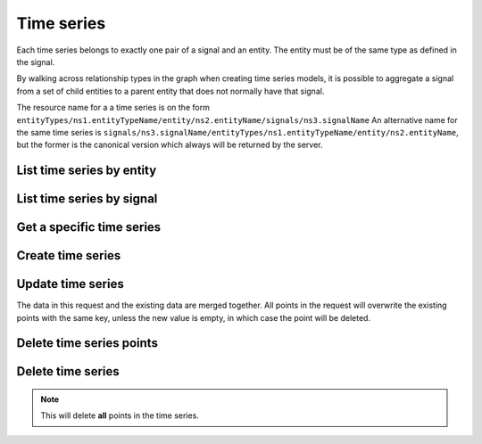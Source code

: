 
Time series
===========

Each time series belongs to exactly one pair of a signal and an entity. The entity must be of the same type as defined
in the signal.

By walking across relationship types in the graph when creating time series models, it is possible to aggregate a signal
from a set of child entities to a parent entity that does not normally have that signal.

The resource name for a a time series is on the form
``entityTypes/ns1.entityTypeName/entity/ns2.entityName/signals/ns3.signalName``
An alternative name for the same time series is
``signals/ns3.signalName/entityTypes/ns1.entityTypeName/entity/ns2.entityName``, but the former is the canonical version
which always will be returned by the server.

List time series by entity
--------------------------

..  http:get:: /v1/entityTypes/{entityTypeId}/entity/{entityId}/timeSeries

    :>jsonarr string name: Time series resource name

..  http:example:: curl wget python-requests

    GET /v1/entityTypes/exabel.store/entity/customer1.apple_store_fifth_avenue/timeSeries HTTP/1.1
    Host: graph.api.exabel.com


    HTTP/1.1 200 OK
    Content-Type: application/json; charset=utf-8

    {
      "name": "entityTypes/exabel.store/entity/customer1.apple_store_fifth_avenue/signals/customer1.visitors",
      "name": "entityTypes/exabel.store/entity/customer1.apple_store_fifth_avenue/signals/customer1.total_spend_amount"
    }


List time series by signal
--------------------------

..  http:get:: /v1/signals/{signalId}/timeSeries

    :>jsonarr string name: Time series resource name

..  http:example:: curl wget python-requests

    GET /v1/signals/customer1.visitors/timeSeries HTTP/1.1
    Host: graph.api.exabel.com


    HTTP/1.1 200 OK
    Content-Type: application/json; charset=utf-8

    {
      "name": "entityTypes/exabel.store/entity/customer1.apple_store_fifth_avenue/signals/customer1.visitors",
      "name": "entityTypes/exabel.store/entity/customer1.apple_store_grand_central/signals/customer1.visitors",
      "name": "entityTypes/exabel.store/entity/customer1.apple_store_upper_west_side/signals/customer1.visitors"
    }


Get a specific time series
--------------------------

..  http:get:: /v1/entityTypes/{entityTypeId}/entity/{entityId}/signals/{signalId}

    :query timestamp view.timeRange.fromTime: The start point of the time range. By default included in the range.
    :query boolean view.timeRange.excludeFrom: Set to true to exclude the start point from the range.
    :query timestamp view.timeRange.toTime: The end point of the time range. By default excluded from the range.
    :query boolean view.timeRange.includeTo: Set to true to include the end point in the range.

    :>jsonarr string name: Time series resource name
    :>json array points: Data points

..  http:example:: curl wget python-requests

    GET /v1/entityTypes/exabel.store/entities/customer1.apple_store_fifth_avenue/signals/customer1.visitors?view.timeRange.fromTime=2019-01-01T00:00:00Z&view.timeRange.fromTime=2019-01-03T00:00:00Z&view.timeRange.includeTo=true HTTP/1.1
    Host: graph.api.exabel.com


    HTTP/1.1 200 OK
    Content-Type: application/json; charset=utf-8

    {
      "name": "entityTypes/exabel.store/entities/customer1.apple_store_fifth_avenue/signals/customer1.visitors",
      "points": [
        {"time": "2019-01-01T00:00:00Z", "value": 1223},
        {"time": "2019-01-02T00:00:00Z", "value": 3435},
        {"time": "2019-01-03T00:00:00Z", "value": 2976}
      ]
    }


Create time series
------------------

..  http:post:: /v1/entityTypes/{entityTypeId}/entity/{entityId}/signals/{signalId}

    :query timestamp view.timeRange.fromTime: The start point of the time range. By default included in the range.
    :query boolean view.timeRange.excludeFrom: Set to true to exclude the start point from the range.
    :query timestamp view.timeRange.toTime: The end point of the time range. By default excluded from the range.
    :query boolean view.timeRange.includeTo: Set to true to include the end point in the range.

    :<json array points: Data points

    :>json string name: Time series resource name
    :>json array points: Data points

..  http:example:: curl wget python-requests

    POST /v1/entityTypes/exabel.store/entities/customer1.apple_store_fifth_avenue/signals/customer1.visitors?view.timeRange.fromTime=2019-01-01T00:00:00Z&view.timeRange.fromTime=2019-01-03T00:00:00Z&view.timeRange.includeTo=true HTTP/1.1
    Host: graph.api.exabel.com
    Content-Type: application/json; charset=utf-8

    {
      "points": [
        {"time": "2019-01-01T00:00:00Z", "value": 1223},
        {"time": "2019-01-02T00:00:00Z", "value": 3435},
        {"time": "2019-01-03T00:00:00Z", "value": 2976}
      ]
    }


    HTTP/1.1 200 OK
    Content-Type: application/json; charset=utf-8

    {
      "name": "entityTypes/exabel.store/entities/customer1.apple_store_fifth_avenue/signals/customer1.visitors",
      "points": [
        {"time": "2019-01-01T00:00:00Z", "value": 1223},
        {"time": "2019-01-02T00:00:00Z", "value": 3435},
        {"time": "2019-01-03T00:00:00Z", "value": 2976}
      ]
    }


Update time series
------------------

The data in this request and the existing data are merged together. All points in the request will overwrite
the existing points with the same key, unless the new value is empty, in which case the point will be deleted.

..  http:patch:: /v1/entityTypes/{entityTypeId}/entity/{entityId}/signals/{signalId}

    :query timestamp view.timeRange.fromTime: The start point of the time range. By default included in the range.
    :query boolean view.timeRange.excludeFrom: Set to true to exclude the start point from the range.
    :query timestamp view.timeRange.toTime: The end point of the time range. By default excluded from the range.
    :query boolean view.timeRange.includeTo: Set to true to include the end point in the range.

    :<json array points: Data points

    :>json string name: Time series resource name
    :>json array points: Data points


..  http:example:: curl wget python-requests

    PATCH /v1/entityTypes/exabel.store/entities/customer1.apple_store_fifth_avenue/signals/customer1.visitors?view.timeRange.fromTime=2019-01-04T00:00:00Z&view.timeRange.fromTime=2019-01-06T00:00:00Z&view.timeRange.includeTo=true HTTP/1.1
    Host: graph.api.exabel.com
    Content-Type: application/json; charset=utf-8

    {
      "points": [
        {"time": "2019-01-04T00:00:00Z", "value": 4231},
        {"time": "2019-01-05T00:00:00Z"},
        {"time": "2019-01-06T00:00:00Z", "value": 3521}
      ]
    }


    HTTP/1.1 200 OK
    Content-Type: application/json; charset=utf-8

    {
      "name": "entityTypes/exabel.store/entities/customer1.apple_store_fifth_avenue/signals/customer1.visitors",
      "points": [
        {"time": "2019-01-04T00:00:00Z", "value": 4231},
        {"time": "2019-01-06T00:00:00Z", "value": 3521}
      ]
    }


Delete time series points
-------------------------

..  http:post:: /v1/entityTypes/{entityTypeId}/entity/{entityId}/signals/{signalId}/points:batchDelete

    :<json array timeRanges: List of time ranges to delete data points from.

..  http:example:: curl wget python-requests

    POST /v1/entityTypes/exabel.store/entities/customer1.apple_store_fifth_avenue/signals/customer1.visitors/points:batchDelete HTTP/1.1
    Host: graph.api.exabel.com
    Content-Type: application/json; charset=utf-8

    {
      "timeRanges": [
        {
          "fromTime": "2019-01-04T00:00:00Z",
          "excludeFrom": "true",
          "toTime": "2019-01-05T00:00:00Z",
          "includeTo": "true"
        }
      ]
    }


    HTTP/1.1 200 OK


Delete time series
------------------

..  note:: This will delete **all** points in the time series.

..  http:delete:: /v1/entityTypes/{entityTypeId}/entity/{entityId}/signals/{signalId}

..  http:example:: curl wget python-requests

    DELETE /v1/entityTypes/exabel.store/entities/customer1.apple_store_fifth_avenue/signals/customer1.visitors HTTP/1.1
    Host: graph.api.exabel.com


    HTTP/1.1 200 OK
